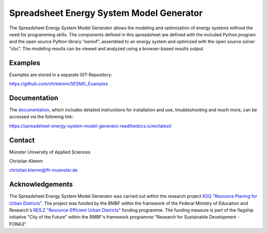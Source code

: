 =========================================
Spreadsheet Energy System Model Generator
=========================================

The Spreadsheet Energy System Model Generator allows the modeling and 
optimization of energy systems without the need for programming skills. 
The components defined in this spreadsheet are defined with the included Python 
program and the open source Python library “oemof”, assembled to an energy system 
and optimized with the open source solver “cbc”. The modeling results can be 
viewed and analyzed using a browser-based results output.

Examples
-------------
Examples are stored in a separate GIT-Repository:

https://github.com/chrklemm/SESMG_Examples

Documentation
-------------
The `documentation <https://spreadsheet-energy-system-model-generator.readthedocs.io/en/latest/>`_,
which includes detailed instructions for installation and use, troubleshooting 
and much more, can be accessed via the following link:

https://spreadsheet-energy-system-model-generator.readthedocs.io/en/latest/

Contact
----------------

Münster University of Applied Sciences

Christian Klemm

christian.klemm@fh-muenster.de

Acknowledgements
----------------
The Spreadsheet Energy System Model Generator was carried out within the 
research project `R2Q "Resource Planing for Urban Districts" <https://www.fh-muenster.de/forschungskooperationen/r2q/index.php>`_. 
The project was funded by the BMBF within the framework of the Federal Ministry 
of Education and Research's `RES:Z "Resource-Efficient Urban Districts" <https://ressourceneffiziente-stadtquartiere.de/>`_ funding 
programme. The funding measure is part of the flagship initiative "City of the Future" within the BMBF's framework programme "Research for Sustainable Development - FONA3".
